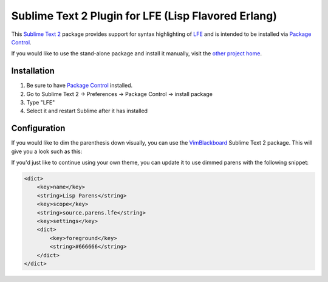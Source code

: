 ####################################################
Sublime Text 2 Plugin for LFE (Lisp Flavored Erlang)
####################################################

This `Sublime Text 2`_ package provides support for syntax highlighting of
`LFE`_ and is intended to be installed via `Package Control`_.

If you would like to use the stand-alone package and install it manually, visit
the `other project home`_.


Installation
============

#. Be sure to have `Package Control`_ installed.

#. Go to Sublime Text 2 -> Preferences -> Package Control -> install package

#. Type "LFE"

#. Select it and restart Sublime after it has installed


Configuration
=============

If you would like to dim the parenthesis down visually, you can use the
`VimBlackboard`_ Sublime Text 2 package. This will give you a look such as this:

.. image:: https://raw.github.com/wiki/oubiwann/lfe-sublime-plugin/images/SublimeText2-LFE-Screenshot-small.png
   :target: https://raw.github.com/wiki/oubiwann/lfe-sublime-plugin/images/SublimeText2-LFE-Screenshot.png

If you'd just like to continue using your own theme, you can update it to use
dimmed parens with the following snippet:

.. code:: xml

    <dict>
        <key>name</key>
        <string>Lisp Parens</string>
        <key>scope</key>
        <string>source.parens.lfe</string>
        <key>settings</key>
        <dict>
            <key>foreground</key>
            <string>#666666</string>
        </dict>
    </dict>


.. Links
.. =====
.. _Sublime Text 2: http://www.sublimetext.com/2
.. _LFE: http://lfe.github.io/
.. _Package Control: https://sublime.wbond.net/
.. _other project home: https://github.com/lfe/sublime-lfe
.. _VimBlackboard: https://github.com/oubiwann/Theme-VimBlackboard
